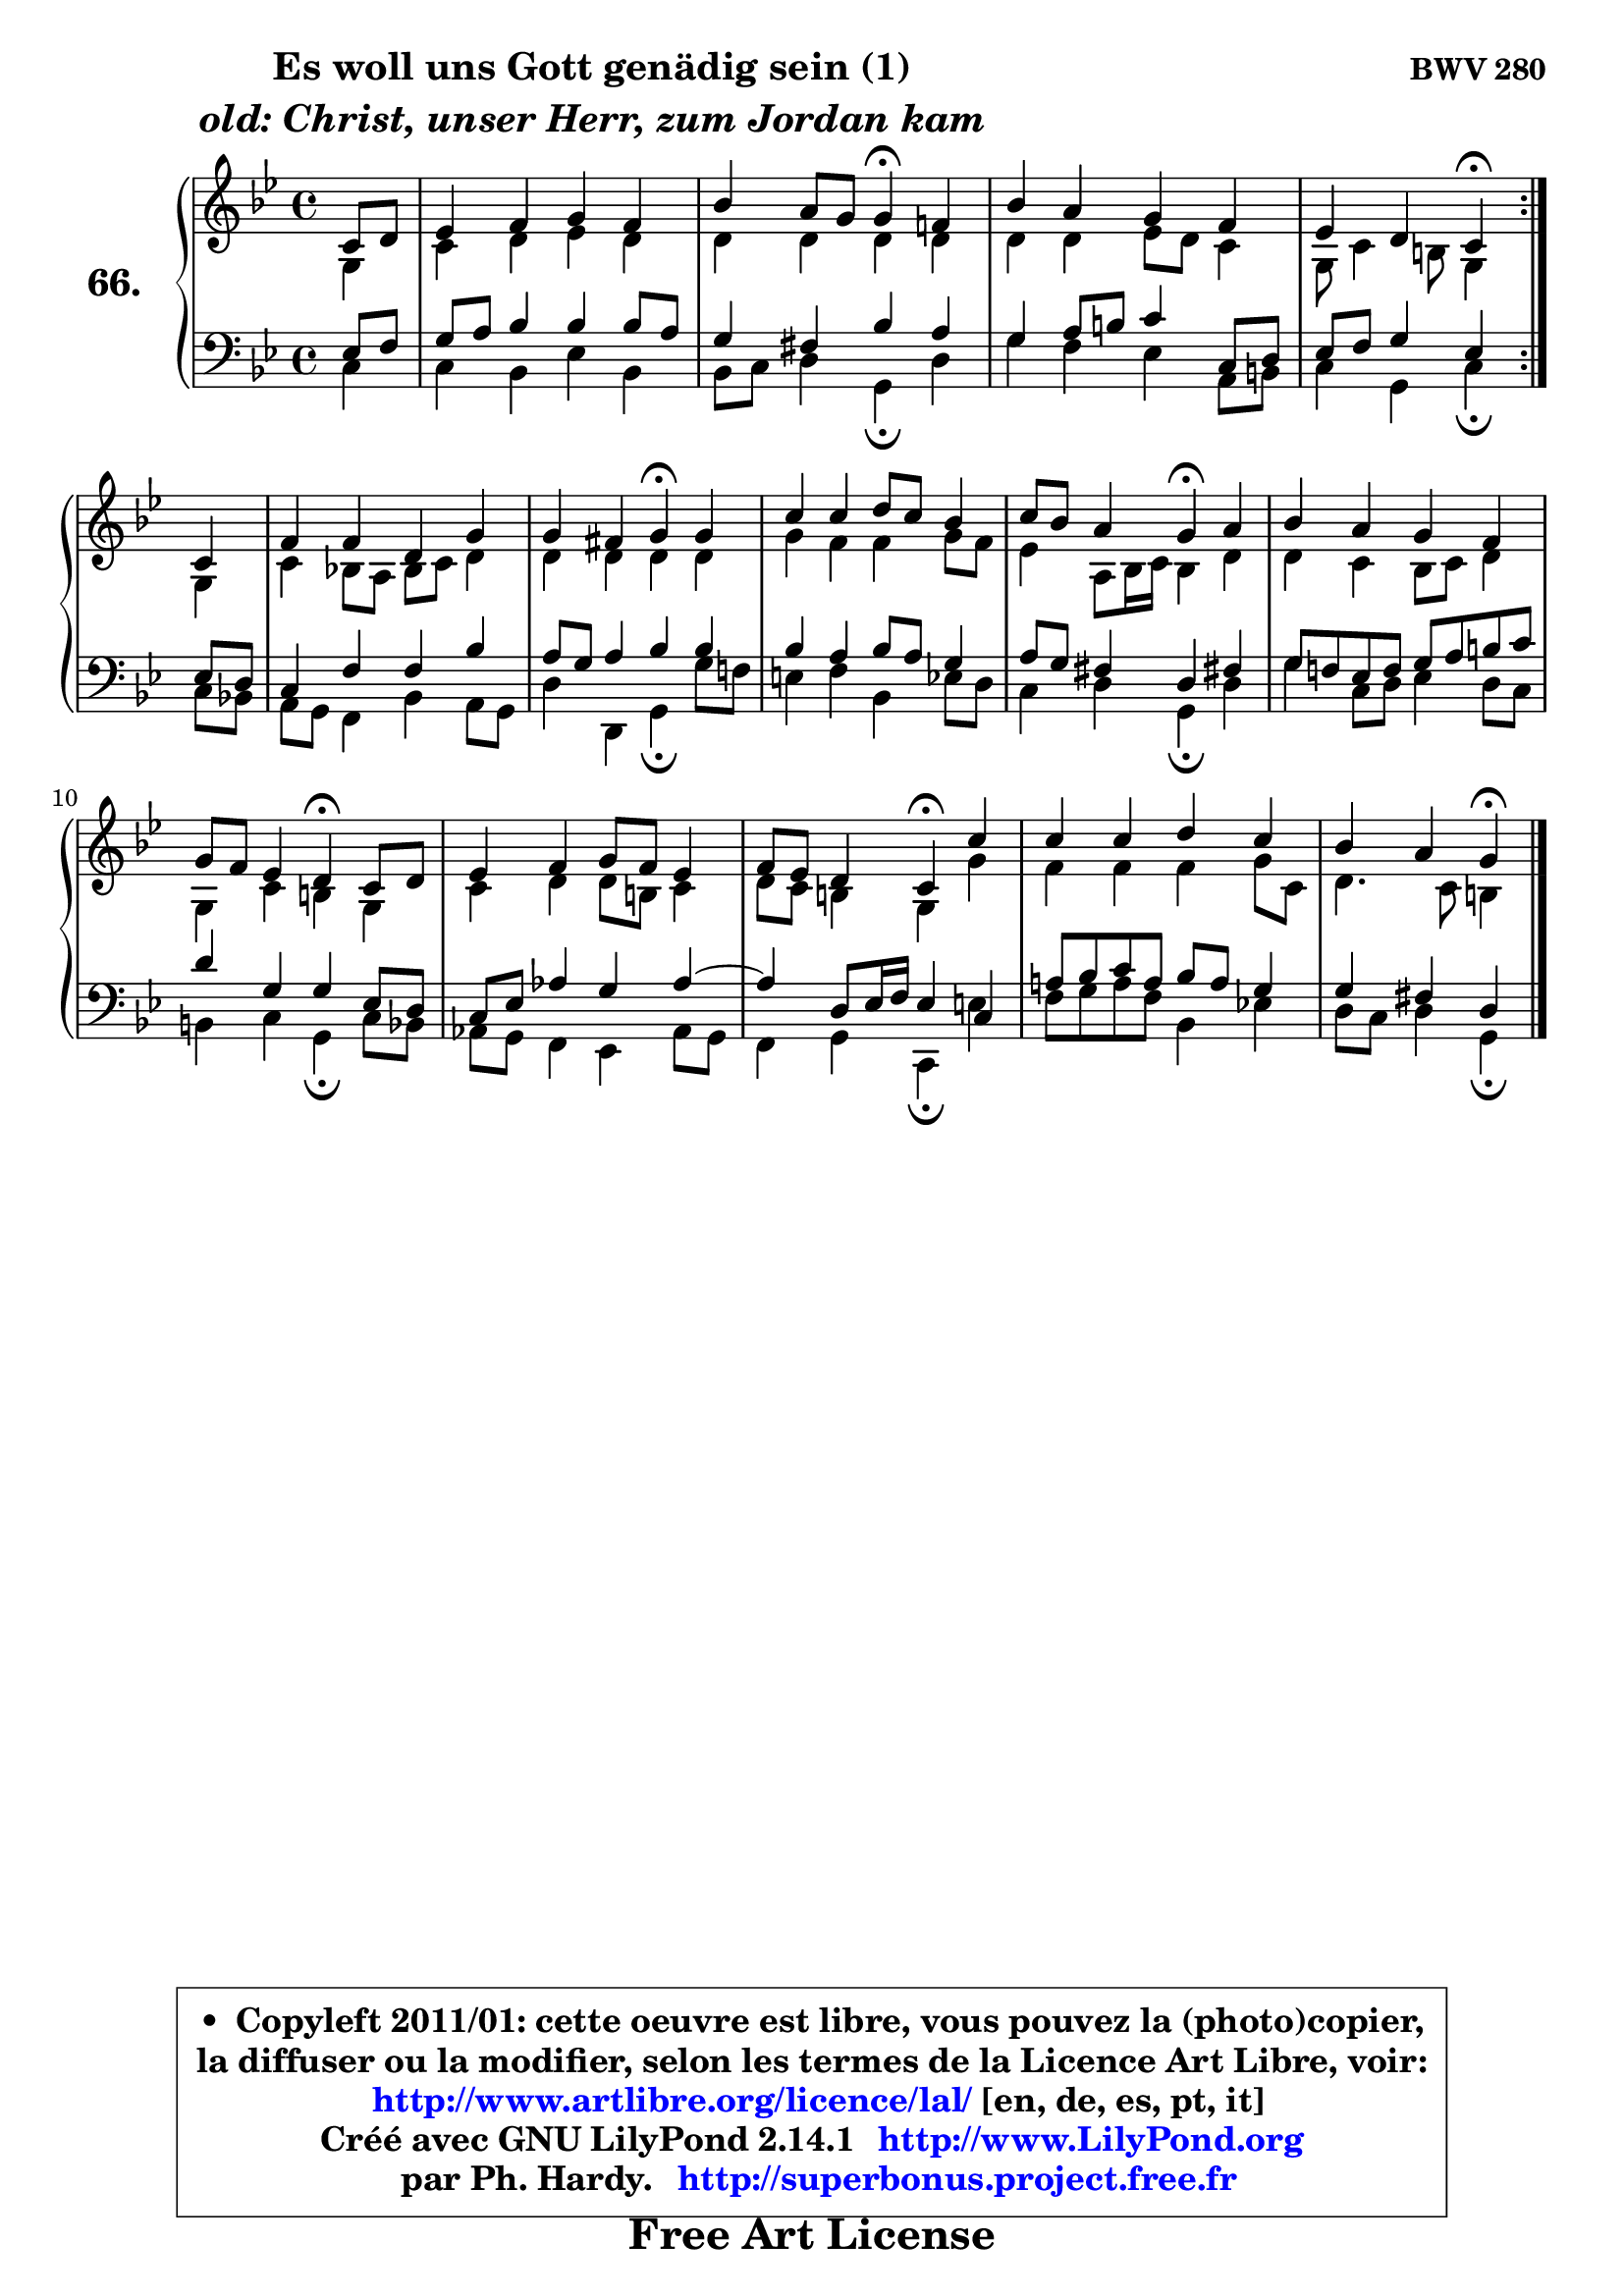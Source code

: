 
\version "2.14.1"

    \paper {
%	system-system-spacing #'padding = #0.1
%	score-system-spacing #'padding = #0.1
%	ragged-bottom = ##f
%	ragged-last-bottom = ##f
	}

    \header {
      opus = \markup { \bold "BWV 280" }
      piece = \markup { \hspace #9 \fontsize #2 \bold \column \center-align { \line {"Es woll uns Gott genädig sein (1)"}
                     \line { \italic "old: Christ, unser Herr, zum Jordan kam"}
                 } }
      maintainer = "Ph. Hardy"
      maintainerEmail = "superbonus.project@free.fr"
      lastupdated = "2011/Jul/20"
      tagline = \markup { \fontsize #3 \bold "Free Art License" }
      copyright = \markup { \fontsize #3  \bold   \override #'(box-padding .  1.0) \override #'(baseline-skip . 2.9) \box \column { \center-align { \fontsize #-2 \line { • \hspace #0.5 Copyleft 2011/01: cette oeuvre est libre, vous pouvez la (photo)copier, } \line { \fontsize #-2 \line {la diffuser ou la modifier, selon les termes de la Licence Art Libre, voir: } } \line { \fontsize #-2 \with-url #"http://www.artlibre.org/licence/lal/" \line { \fontsize #1 \hspace #1.0 \with-color #blue http://www.artlibre.org/licence/lal/ [en, de, es, pt, it] } } \line { \fontsize #-2 \line { Créé avec GNU LilyPond 2.14.1 \with-url #"http://www.LilyPond.org" \line { \with-color #blue \fontsize #1 \hspace #1.0 \with-color #blue http://www.LilyPond.org } } } \line { \hspace #1.0 \fontsize #-2 \line {par Ph. Hardy. } \line { \fontsize #-2 \with-url #"http://superbonus.project.free.fr" \line { \fontsize #1 \hspace #1.0 \with-color #blue http://superbonus.project.free.fr } } } } } }

	  }

  guidemidi = {
	\repeat volta 2 {
        r4 |
        R1 |
        r2 \tempo 4 = 30 r4 \tempo 4 = 78 r4 |
        R1 |
        r2 \tempo 4 = 30 r4 \tempo 4 = 78 } %fin du repeat
        r4 |
        R1 |
        r2 \tempo 4 = 30 r4 \tempo 4 = 78 r4 |
        R1 |
        r2 \tempo 4 = 30 r4 \tempo 4 = 78 r4 |
        R1 |
        r2 \tempo 4 = 30 r4 \tempo 4 = 78 r4 |
        R1 |
        r2 \tempo 4 = 30 r4 \tempo 4 = 78 r4 |
        R1 |
        r2 \tempo 4 = 30 r4 
	}

  upper = {
\displayLilyMusic \transpose d c {
	\time 4/4
	\key d \dorian % c \major % a \minor
	\clef treble
	\partial 4
	\voiceOne
	<< { 
	% SOPRANO
	\set Voice.midiInstrument = "acoustic grand"
	\relative c' {
	\repeat volta 2 {
        d8 e |
        f4 g a g |
        c4 b8 a a4\fermata g! |
        c4 b a g |
        f4 e d\fermata } %fin du repeat
\break
        d4 |
        g4 g e a |
        a4 gis a\fermata a |
        d4 d e8 d c4 |
        d8 c b4 a\fermata b |
        c4 b a g |
        a8 g f4 e\fermata d8 e |
        f4 g a8 g f4 |
        g8 f e4 d\fermata d' |
        d4 d e d |
        c4 b a4\fermata
        \bar "|."
	} % fin de relative
	}

	\context Voice="1" { \voiceTwo 
	% ALTO
	\set Voice.midiInstrument = "acoustic grand"
	\relative c' {
	\repeat volta 2 {
        a4 |
        d4 e f e |
        e4 e e e |
        e4 e f8 e d4 |
        a8 d4 cis8 a4 } %fin du repeat
        a4 |
        d4 c!8 b c d e4 |
        e4 e e e |
        a4 g g a8 g |
        f4 b,8 c16 d c4 e |
        e4 d c8 d e4 |
        a,4 d cis a |
        d4 e e8 cis d4 |
        e8 d cis4 a a' |
        g4 g g a8 d, |
        e4. d8 cis4
        \bar "|."
	} % fin de relative
	\oneVoice
	} >>
}
	}

    lower = {
\transpose d c {
	\time 4/4
	\key d \dorian % c \major % a \minor
	\clef bass
	\partial 4
	\voiceOne
	<< { 
	% TENOR
	\set Voice.midiInstrument = "acoustic grand"
	\relative c {
	\repeat volta 2 {
        f8 g |
        a8 b c4 c c8 b |
        a4 gis c b |
        a4 b8 cis d4 d,8 e |
        f8 g a4 f } %fin du repeat
        f8 e |
        d4 g g c |
        b8 a b4 c c |
        c4 b c8 b a4 |
        b8 a gis4 e gis! |
        a8 g! f g a b cis d |
        e4 a, a f8 e |
        d8 f bes4 a bes ~ |
	bes4 e,8 f16 g f4 d |
        b'!8 c d b c b a4 |
        a4 gis e4
        \bar "|."
	} % fin de relative
	}
	\context Voice="1" { \voiceTwo 
	% BASS
	\set Voice.midiInstrument = "acoustic grand"
	\relative c {
	\repeat volta 2 {
        d4 |
        d4 c f c |
        c8 d e4 a,\fermata e' |
        a4 g f b,8 cis |
        d4 a d\fermata } %fin du repeat
        d8 c! |
        b8 a g4 c b8 a |
        e'4 e, a\fermata a'8 g! |
        fis4 g c, f8 e |
        d4 e a,\fermata e' |
        a4 d,8 e f4 e8 d |
        cis4 d a\fermata d8 c |
        bes8 a g4 f bes8 a |
        g4 a d,\fermata fis' |
        g8 a b g c,4 f! |
        e8 d e4 a,4\fermata
        \bar "|."
	} % fin de relative
	\oneVoice
	} >>
}
	}


    \score { 

	\new PianoStaff <<
	\set PianoStaff.instrumentName = \markup { \bold \huge "66." }
	\new Staff = "upper" \upper
	\new Staff = "lower" \lower
	>>

    \layout {
%	ragged-last = ##f
	   }

         } % fin de score

  \score {
    \unfoldRepeats { << \guidemidi \upper \lower >> }
    \midi {
    \context {
     \Staff
      \remove "Staff_performer"
               }

     \context {
      \Voice
       \consists "Staff_performer"
                }

     \context { 
      \Score
      tempoWholesPerMinute = #(ly:make-moment 78 4)
		}
	    }
	}


